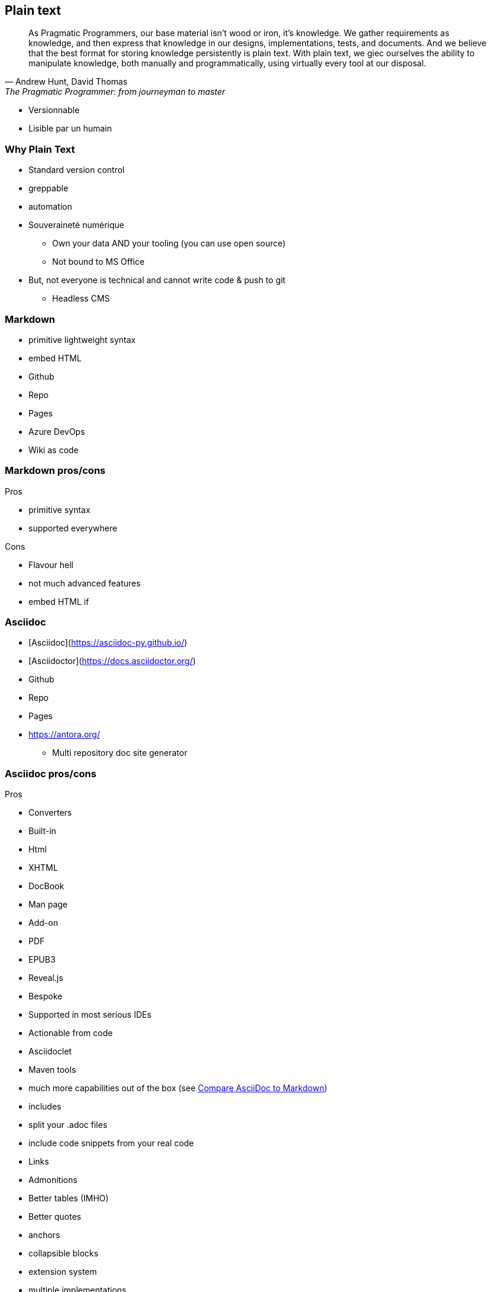 == Plain text

[.small]
[quote,"Andrew Hunt, David Thomas","The Pragmatic Programmer: from journeyman to master"]
As Pragmatic Programmers, our base material isn't wood or iron, it's knowledge. We gather requirements as knowledge, and then express that knowledge in our designs, implementations, tests, and documents. And we believe that the best format for storing knowledge persistently is plain text. With plain text, we giec ourselves the ability to manipulate knowledge, both manually and programmatically, using virtually every tool at our disposal.

[.notes]
--
* Versionnable
* Lisible par un humain
--

=== Why Plain Text

* Standard version control
* greppable
* automation
* Souveraineté numérique
** Own your data AND your tooling (you can use open source)
** Not bound to MS Office
* But, not everyone is technical and cannot write code & push to git
** Headless CMS

=== Markdown

* primitive lightweight syntax
* embed HTML
* Github
* Repo
* Pages
* Azure DevOps
* Wiki as code

=== Markdown pros/cons

Pros

* primitive syntax
* supported everywhere

Cons

* Flavour hell
* not much advanced features
* embed HTML if

=== Asciidoc

* [Asciidoc](https://asciidoc-py.github.io/)
* [Asciidoctor](https://docs.asciidoctor.org/)
* Github
* Repo
* Pages
* https://antora.org/
** Multi repository doc site generator

=== Asciidoc pros/cons

Pros

* Converters
* Built-in
* Html
* XHTML
* DocBook
* Man page
* Add-on
* PDF
* EPUB3
* Reveal.js
* Bespoke
* Supported in most serious IDEs
* Actionable from code
* Asciidoclet
* Maven tools
* much more capabilities out of the box (see https://docs.asciidoctor.org/asciidoc/latest/asciidoc-vs-markdown/[Compare AsciiDoc to Markdown])
* includes
* split your .adoc files
* include code snippets from your real code
* Links
* Admonitions
* Better tables (IMHO)
* Better quotes
* anchors
* collapsible blocks
* extension system
* multiple implementations
* Asciidoctor (Ruby)
* AsciidoctorJs (Js) (transpiled from Ruby)
* AsciidoctorJ (Java)
* migration from markdown
* [some of markdown syntax is compatible](https://docs.asciidoctor.org/asciidoc/latest/syntax-quick-reference/#markdown-compatibility)
* migrate form/to ms word with pandoc (https://docs.asciidoctor.org/asciidoctor/latest/migrate/ms-word/)
Cons

* much more syntax to learn (but you don't need to learn everything for simple document)
* not supported everywhere yet
* Azure DevOps
* At the moment, there is no rich text editor for Asciidoc supported, which limits non-technical writing with headless CMS
